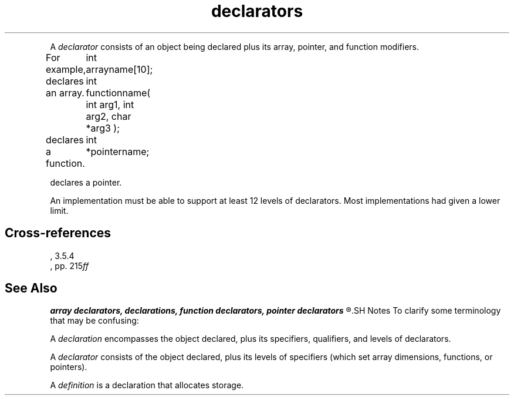 .\" ENVIRONMENTS: COHERENT, LC, TOS, ISIS, ANSI
.TH "declarators" Overview "(Language/declarations)" Overview
.PC
.PP
A
.I declarator
consists of an object being declared plus its 
array, pointer, and function modifiers.
.if \nX=4 \{\
The syntax is as follows;
.I opt
indicates
.IR optional :
.DS
.I
	declarator:
		pointer\dopt\u direct-declarator
.DE
.DS
.I
	direct-declarator:
		identifier
		\fL( \fIdeclarator \fL)\fI
		direct-declarator \fL[\fI constant-expression \dopt\u \fL]\fI
		direct-declarator \fL(\fI parameter-type-list \fL)\fI
		direct-declarator \fL(\fI identifier-list\dopt\u \fL)\fI
.DE
.DS
.I
	pointer:
		\fL*\fI type-qualifier-list\dopt\u
		\fL*\fI type-qualifier-list\dopt\u pointer
.DE
.DS
.I
	type-qualifier-list:
		type-qualifier
		type-qualifier-list type-qualifier
.DE
.DS
.I
	parameter-type-list:
		parameter-list
		parameter list ,  . . .
.DE
.DS
.I
	parameter-list:
		parameter-declaration
		parameter-list , parameter-declaration
.DE
.DS
.I
	parameter-declaration:
		declaration-specifiers declarator
		declaration-specifiers abstract-declarator\dopt\u
.DE
.DS
.I
	identifier-list
		identifier
		identifier-list , identifier
.DE \}
.PP	
For example,
.DM
	int arrayname[10];
.DE
.PP
declares an array.
.DM
	int functionname( int arg1, int arg2, char *arg3 );
.DE
.PP
declares a function.
.DM
	int *pointername;
.DE
.PP
declares a pointer.
.PP
An implementation must be able to support at least 12 levels of
declarators.
Most implementations had given a lower limit.
.SH Cross-references
.nf
\*(AS, \*(PS3.5.4
\*(KR, pp. 215\fIff\fR
.SH "See Also"
.B
array declarators, declarations, function declarators, pointer declarators
.R
.SH Notes
To clarify some terminology that may be confusing:
.PP
A
.I declaration
encompasses the object declared, plus its specifiers, qualifiers,
and levels of declarators.
.PP
A
.I declarator
consists of the object declared, plus its levels of specifiers
(which set array dimensions, functions, or pointers).
.PP
A
.I definition
is a declaration that allocates storage.
